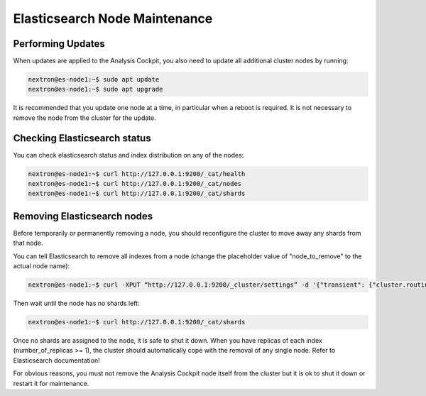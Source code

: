 .. index:: Maintenance

Elasticsearch Node Maintenance
==============================

Performing Updates
~~~~~~~~~~~~~~~~~~

When updates are applied to the Analysis Cockpit, you also need to
update all additional cluster nodes by running:

.. code-block:: console
    
    nextron@es-node1:~$ sudo apt update
    nextron@es-node1:~$ sudo apt upgrade

It is recommended that you update one node at a time, in particular
when a reboot is required. It is not necessary to remove the node
from the cluster for the update.

Checking Elasticsearch status
~~~~~~~~~~~~~~~~~~~~~~~~~~~~~

You can check elasticsearch status and index distribution on any of the nodes:

.. code-block:: console

    nextron@es-node1:~$ curl http://127.0.0.1:9200/_cat/health
    nextron@es-node1:~$ curl http://127.0.0.1:9200/_cat/nodes
    nextron@es-node1:~$ curl http://127.0.0.1:9200/_cat/shards

Removing Elasticsearch nodes
~~~~~~~~~~~~~~~~~~~~~~~~~~~~

Before temporarily or permanently removing a node, you should reconfigure the
cluster to move away any shards from that node.

You can tell Elasticsearch to remove all indexes from a node (change the placeholder
value of "node_to_remove" to the actual node name):

.. code-block:: console

    nextron@es-node1:~$ curl -XPUT “http://127.0.0.1:9200/_cluster/settings” -d '{"transient": {"cluster.routing.allocation.exclude._name": "node_to_remove"} }'

Then wait until the node has no shards left:

.. code-block:: console

    nextron@es-node1:~$ curl http://127.0.0.1:9200/_cat/shards

Once no shards are assigned to the node, it is safe to shut it down. When you have
replicas of each index (number_of_replicas >= 1), the cluster should automatically
cope with the removal of any single node. Refer to Elasticsearch documentation!

For obvious reasons, you must not remove the Analysis Cockpit node itself from the
cluster but it is ok to shut it down or restart it for maintenance.
